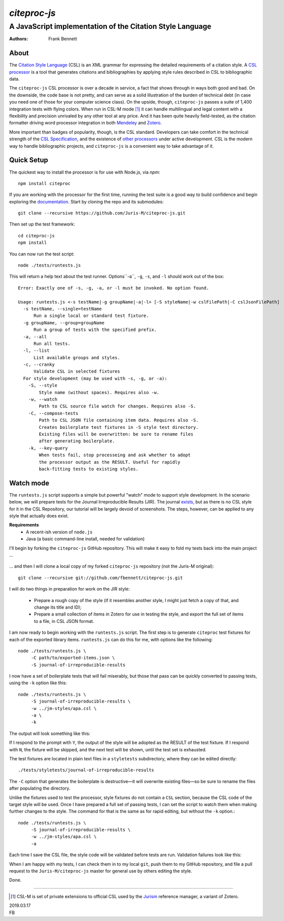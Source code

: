 =============
`citeproc-js`
=============
~~~~~~~~~~~~~~~~~~~~~~~~~~~~~~~~~~~~~~~~~~~~~~~~~~~~~~~~~~
A JavaScript implementation of the Citation Style Language
~~~~~~~~~~~~~~~~~~~~~~~~~~~~~~~~~~~~~~~~~~~~~~~~~~~~~~~~~~

:Authors: Frank Bennett


.. image:: https://travis-ci.org/Juris-M/citeproc-js.svg?branch=master
   :target: https://travis-ci.org/Juris-M/citeproc-js

-----
About
-----

The `Citation Style Language <https://citationstyles.org/>`_ (CSL) is
an XML grammar for expressing the detailed requirements of a citation
style. A `CSL processor
<https://citationstyles.org/developers/#csl-processors>`_ is a tool
that generates citations and bibliographies by applying style rules
described in CSL to bibliographic data.

The ``citeproc-js`` CSL processor is over a decade in service, a fact
that shows through in ways both good and bad. On the downside, the
code base is not pretty, and can serve as a solid
illustration of the burden of technical debt (in case you need one of
those for your computer science class). On the upside, though,
``citeproc-js`` passes a suite of 1,400 integration tests with flying
colors. When run in CSL-M mode [1]_ it can handle multilingual and
legal content with a flexibility and precision unrivaled by any other
tool at any price. And it has been quite heavily field-tested, as the
citation formatter driving word processor integration in both
`Mendeley <https://www.mendeley.com/>`_ and `Zotero
<https://www.zotero.org/>`_.

More important than badges of popularity, though, is the CSL
standard. Developers can take comfort in the technical strength of the
`CSL Specification
<http://docs.citationstyles.org/en/1.0.1/specification.html>`_, and
the existence of `other processors
<https://citationstyles.org/developers/#csl-processors>`_ under active
development.  CSL is the modern way to handle bibliographic projects,
and ``citeproc-js`` is a convenient way to take advantage of it.

-----------
Quick Setup
-----------

The quickest way to install the processor is for use with Node.js, via `npm`::

    npm install citeproc

If you are working with the processor for the first time, running the
test suite is a good way to build confidence and begin exploring the
`documentation <https://citeproc-js.readthedocs.org/en/latest/index.html>`_.
Start by cloning the repo and its submodules::

    git clone --recursive https://github.com/Juris-M/citeproc-js.git

Then set up the test framework::

    cd citeproc-js
    npm install

You can now run the test script::
      
    node ./tests/runtests.js
  
This will return a help text about the test runner. Options``-a``, ``-g``, ``-s``, and ``-l`` should work out of the box::

    Error: Exactly one of -s, -g, -a, or -l must be invoked. No option found.
    
    Usage: runtests.js <-s testName|-g groupName|-a|-l> [-S styleName|-w cslFilePath|-C cslJsonFilePath]
      -s testName, --single=testName
          Run a single local or standard test fixture.
      -g groupName, --group=groupName
          Run a group of tests with the specified prefix.
      -a, --all
          Run all tests.
      -l, --list
          List available groups and styles.
      -c, --cranky
          Validate CSL in selected fixtures
      For style development (may be used with -s, -g, or -a):
        -S, --style
            Style name (without spaces). Requires also -w.
        -w, --watch
            Path to CSL source file watch for changes. Requires also -S.
        -C, --compose-tests
            Path to CSL JSON file containing item data. Requires also -S.
            Creates boilerplate test fixtures in -S style test directory.
            Existing files will be overwritten: be sure to rename files
            after generating boilerplate.
        -k, --key-query
            When tests fail, stop processeing and ask whether to adopt
            the processor output as the RESULT. Useful for rapidly
            back-fitting tests to existing styles.
        

----------
Watch mode
----------

The ``runtests.js`` script supports a simple but powerful "watch" mode
to support style development. In the scenario below, we will prepare
tests for the Journal Irreproducible Results (JIR). The journal
`exists <http://www.jir.com/>`_, but as there is no CSL style for it
in the CSL Repository, our tutorial will be largely devoid of
screenshots. The steps, however, can be applied to any style that
actually does exist.

**Requirements**
    * A recent-ish version of ``node.js``
    * Java (a basic command-line install, needed for validation)
    
I'll begin by forking the ``citeproc-js`` GitHub repository. This
will make it easy to fold my tests back into the main project ...


    .. image:: https://juris-m.github.io/citeproc-js/fork.png

... and then I will clone a local copy of my forked ``citeproc-js``
repository (not the Juris-M original)::

    git clone --recursive git://github.com/fbennett/citeproc-js.git

I will do two things in preparation for work on the JIR style:

  * Prepare a rough copy of the style (if it resembles another
    style, I might just fetch a copy of that, and change its
    title and ID);
  * Prepare a small collection of items in Zotero for use in
    testing the style, and export the full set of items
    to a file, in CSL JSON format.

I am now ready to begin working with the ``runtests.js`` script.
The first step is to generate ``citeproc`` test fixtures for
each of the exported library items. ``runtests.js`` can do
this for me, with options like the following::

  node ./tests/runtests.js \
       -C path/to/exported-items.json \
       -S journal-of-irreproducible-results
  
I now have a set of boilerplate tests that will fail miserably,
but those that pass can be quickly converted to passing
tests, using the ``-k`` option like this::

  node ./tests/runtests.js \
       -S journal-of-irreproducible-results \
       -w ../jm-styles/apa.csl \
       -a \
       -k

The output will look something like this:

.. image:: https://juris-m.github.io/citeproc-js/style-fail.png

If I respond to the prompt with ``Y``, the output of the style
will be adopted as the RESULT of the test fixture. If I respond
with ``N``, the fixture will be skipped, and the next test will
be shown, until the test set is exhausted.

The test fixtures are located in plain text files in a ``styletests``
subdirectory, where they can be edited directly::

  ./tests/styletests/journal-of-irreproducible-results
  
The ``-C`` option that generates the boilerplate is destructive—it
will overwrite existing files—so be sure to rename the files after
populating the directory.

Unlike the fixtures used to test the processor, style fixtures do not
contain a ``CSL`` section, because the CSL code of the target style
will be used.  Once I have prepared a full set of passing tests, I can
set the script to watch them when making further changes to the style.
The command for that is the same as for rapid editing, but without the
``-k`` option.::
  
  node ./tests/runtests.js \
       -S journal-of-irreproducible-results \
       -w ../jm-styles/apa.csl \
       -a
 
Each time I save the CSL file, the style code will be validated
before tests are run. Validation failures look like this:

.. image:: https://juris-m.github.io/citeproc-js/validation-fail.png

When I am happy with my tests, I can check them in to my local
``git``, push them to my GitHub repository, and file a pull request
to the ``Juris-M/citeproc-js`` master for general use by others
editing the style.
           
Done.

---------------------------

.. [1] CSL-M is set of private extensions to official CSL used by the
       `Jurism <https://juris-m.github.io>`_ reference manager, a
       variant of Zotero.

| 2019.03.17
| FB
